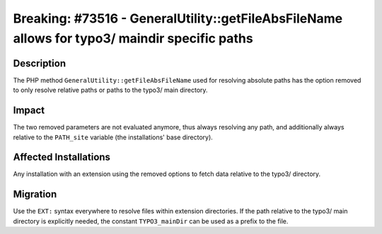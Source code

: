 ==============================================================================================
Breaking: #73516 - GeneralUtility::getFileAbsFileName allows for typo3/ maindir specific paths
==============================================================================================

Description
===========

The PHP method ``GeneralUtility::getFileAbsFileName`` used for resolving absolute paths has the option removed to only
resolve relative paths or paths to the typo3/ main directory.


Impact
======

The two removed parameters are not evaluated anymore, thus always resolving any path, and additionally
always relative to the ``PATH_site`` variable (the installations' base directory).


Affected Installations
======================

Any installation with an extension using the removed options to fetch data relative to the typo3/ directory.


Migration
=========

Use the ``EXT:`` syntax everywhere to resolve files within extension directories. If the path relative to the
typo3/ main directory is explicitly needed, the constant ``TYPO3_mainDir`` can be used as a prefix to the file.
